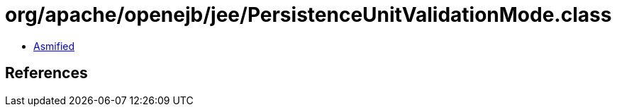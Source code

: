 = org/apache/openejb/jee/PersistenceUnitValidationMode.class

 - link:PersistenceUnitValidationMode-asmified.java[Asmified]

== References

